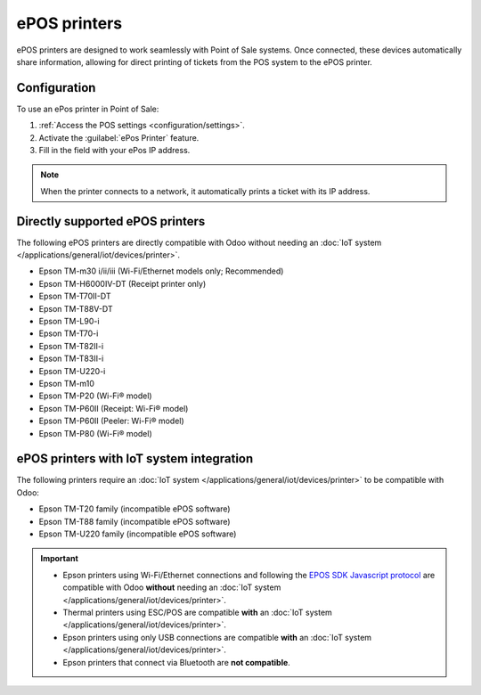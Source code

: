 =============
ePOS printers
=============

ePOS printers are designed to work seamlessly with Point of Sale systems. Once connected, these
devices automatically share information, allowing for direct printing of tickets from the POS system
to the ePOS printer.

Configuration
=============

To use an ePos printer in Point of Sale:

#. :ref:`Access the POS settings <configuration/settings>`.
#. Activate the :guilabel:`ePos Printer` feature.
#. Fill in the field with your ePos IP address.

.. image:: epos_printers/setting.png
   :alt: setting to enable the ePos printer feature

.. note::
   When the printer connects to a network, it automatically prints a ticket with its IP address.

Directly supported ePOS printers
================================

The following ePOS printers are directly compatible with Odoo without needing an :doc:`IoT system
</applications/general/iot/devices/printer>`.

- Epson TM-m30 i/ii/iii (Wi-Fi/Ethernet models only; Recommended)
- Epson TM-H6000IV-DT (Receipt printer only)
- Epson TM-T70II-DT
- Epson TM-T88V-DT
- Epson TM-L90-i
- Epson TM-T70-i
- Epson TM-T82II-i
- Epson TM-T83II-i
- Epson TM-U220-i
- Epson TM-m10
- Epson TM-P20 (Wi-Fi® model)
- Epson TM-P60II (Receipt: Wi-Fi® model)
- Epson TM-P60II (Peeler: Wi-Fi® model)
- Epson TM-P80 (Wi-Fi® model)

ePOS printers with IoT system integration
=========================================

The following printers require an :doc:`IoT system </applications/general/iot/devices/printer>` to
be compatible with Odoo:

- Epson TM-T20 family (incompatible ePOS software)
- Epson TM-T88 family (incompatible ePOS software)
- Epson TM-U220 family (incompatible ePOS software)

.. important::
   - Epson printers using Wi-Fi/Ethernet connections and following the `EPOS SDK Javascript protocol
     <https://download4.epson.biz/sec_pubs/pos/reference_en/technology/epson_epos_sdk.html>`_ are
     compatible with Odoo **without** needing an :doc:`IoT system
     </applications/general/iot/devices/printer>`.
   - Thermal printers using ESC/POS are compatible **with** an :doc:`IoT system
     </applications/general/iot/devices/printer>`.
   - Epson printers using only USB connections are compatible **with** an :doc:`IoT system
     </applications/general/iot/devices/printer>`.
   - Epson printers that connect via Bluetooth are **not compatible**.

.. seealso::
   - :doc:`https`
   - :doc:`epos_ssc`
